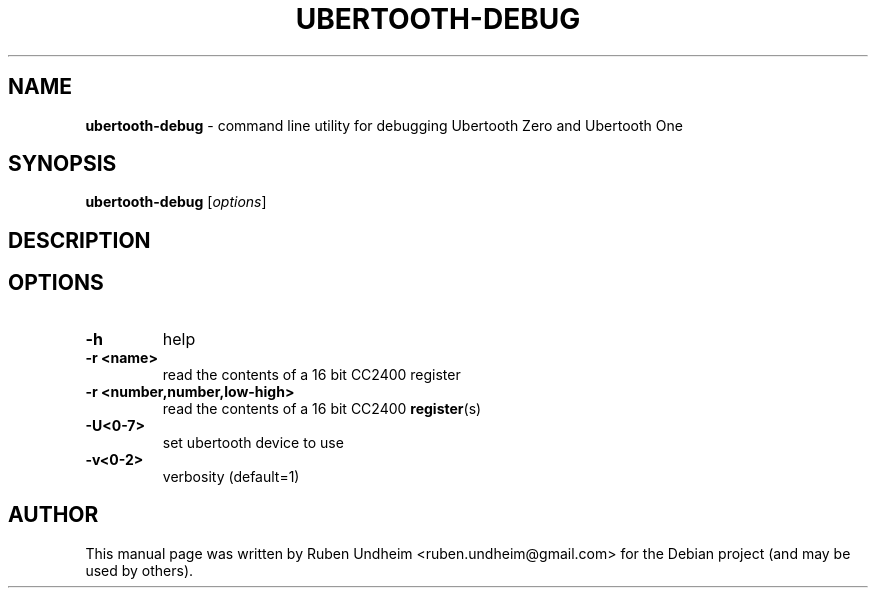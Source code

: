 .\" Text automatically generated by txt2man
.TH UBERTOOTH-DEBUG 1 "09 September 2015" "" ""
.SH NAME
\fBubertooth-debug \fP- command line utility for debugging Ubertooth Zero and Ubertooth One
\fB
.SH SYNOPSIS
.nf
.fam C
\fBubertooth-debug\fP [\fIoptions\fP]

.fam T
.fi
.fam T
.fi
.SH DESCRIPTION

.SH OPTIONS
.TP
.B
\fB-h\fP
help
.TP
.B
\fB-r\fP <name>
read the contents of a 16 bit CC2400 register
.TP
.B
\fB-r\fP <number,number,low-high>
read the contents of a 16 bit CC2400 \fBregister\fP(s)
.TP
.B
\fB-U\fP<0-7>
set ubertooth device to use
.TP
.B
\fB-v\fP<0-2>
verbosity (default=1) 
.SH AUTHOR
This manual page was written by Ruben Undheim <ruben.undheim@gmail.com> for the Debian project (and may be used by others).
.RE
.PP



